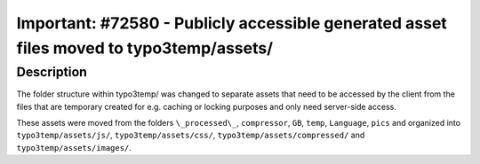 ========================================================================================
Important: #72580 - Publicly accessible generated asset files moved to typo3temp/assets/
========================================================================================

Description
===========

The folder structure within typo3temp/ was changed to separate assets that need to be accessed by
the client from the files that are temporary created for e.g. caching or locking purposes and only need
server-side access.

These assets were moved from the folders ``\_processed\_``, ``compressor``, ``GB``, ``temp``, ``Language``,
``pics`` and organized into ``typo3temp/assets/js/``, ``typo3temp/assets/css/``,
``typo3temp/assets/compressed/`` and ``typo3temp/assets/images/``.